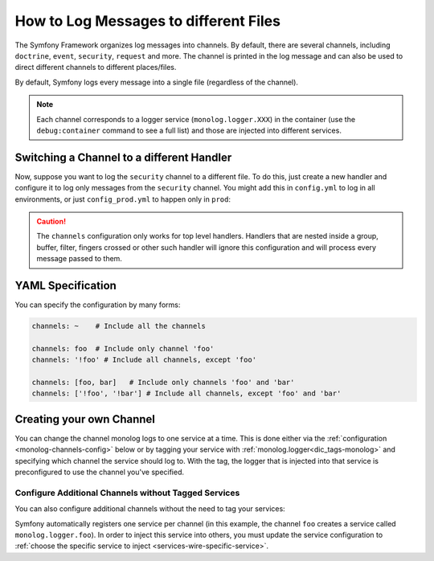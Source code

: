.. index::
   single: Logging

How to Log Messages to different Files
======================================

The Symfony Framework organizes log messages into channels. By default, there
are several channels, including ``doctrine``, ``event``, ``security``, ``request``
and more. The channel is printed in the log message and can also be used
to direct different channels to different places/files.

By default, Symfony logs every message into a single file (regardless of
the channel).

.. note::

    Each channel corresponds to a logger service (``monolog.logger.XXX``)
    in the container (use the ``debug:container`` command to see a full list)
    and those are injected into different services.

.. _logging-channel-handler:

Switching a Channel to a different Handler
------------------------------------------

Now, suppose you want to log the ``security`` channel to a different file.
To do this, just create a new handler and configure it to log only messages
from the ``security`` channel. You might add this in ``config.yml`` to log
in all environments, or just ``config_prod.yml`` to happen only in ``prod``:

.. configuration-block::

    .. code-block:: yaml

        # app/config/config.yml
        monolog:
            handlers:
                security:
                    # log all messages (since debug is the lowest level)
                    level:    debug
                    type:     stream
                    path:     '%kernel.logs_dir%/security.log'
                    channels: [security]

                # an example of *not* logging security channel messages for this handler
                main:
                    # ...
                    # channels: ['!security']

    .. code-block:: xml

        <!-- app/config/config.xml -->
        <container xmlns="http://symfony.com/schema/dic/services"
            xmlns:xsi="http://www.w3.org/2001/XMLSchema-instance"
            xmlns:monolog="http://symfony.com/schema/dic/monolog"
            xsi:schemaLocation="http://symfony.com/schema/dic/services
                http://symfony.com/schema/dic/services/services-1.0.xsd
                http://symfony.com/schema/dic/monolog
                http://symfony.com/schema/dic/monolog/monolog-1.0.xsd">

            <monolog:config>
                <monolog:handler name="security" type="stream" path="%kernel.logs_dir%/security.log">
                    <monolog:channels>
                        <monolog:channel>security</monolog:channel>
                    </monolog:channels>
                </monolog:handler>

                <monolog:handler name="main" type="stream" path="%kernel.logs_dir%/main.log">
                    <!-- ... -->
                    <monolog:channels>
                        <monolog:channel>!security</monolog:channel>
                    </monolog:channels>
                </monolog:handler>
            </monolog:config>
        </container>

    .. code-block:: php

        // app/config/config.php
        $container->loadFromExtension('monolog', array(
            'handlers' => array(
                'security' => array(
                    'type'     => 'stream',
                    'path'     => '%kernel.logs_dir%/security.log',
                    'channels' => array(
                        'security',
                    ),
                ),
                'main'     => array(
                    // ...
                    'channels' => array(
                        '!security',
                    ),
                ),
            ),
        ));

.. caution::

    The ``channels`` configuration only works for top level handlers. Handlers
    that are nested inside a group, buffer, filter, fingers crossed or other
    such handler will ignore this configuration and will process every message
    passed to them.

YAML Specification
------------------

You can specify the configuration by many forms:

.. code-block:: yaml

    channels: ~    # Include all the channels

    channels: foo  # Include only channel 'foo'
    channels: '!foo' # Include all channels, except 'foo'

    channels: [foo, bar]   # Include only channels 'foo' and 'bar'
    channels: ['!foo', '!bar'] # Include all channels, except 'foo' and 'bar'

Creating your own Channel
-------------------------

You can change the channel monolog logs to one service at a time. This is done
either via the :ref:`configuration <monolog-channels-config>` below
or by tagging your service with :ref:`monolog.logger<dic_tags-monolog>` and
specifying which channel the service should log to. With the tag, the logger
that is injected into that service is preconfigured to use the channel you've
specified.

.. _monolog-channels-config:

Configure Additional Channels without Tagged Services
~~~~~~~~~~~~~~~~~~~~~~~~~~~~~~~~~~~~~~~~~~~~~~~~~~~~~

You can also configure additional channels without the need to tag your services:

.. configuration-block::

    .. code-block:: yaml

        # app/config/config.yml
        monolog:
            channels: ['foo', 'bar']

    .. code-block:: xml

        <!-- app/config/config.xml -->
        <container xmlns="http://symfony.com/schema/dic/services"
            xmlns:xsi="http://www.w3.org/2001/XMLSchema-instance"
            xmlns:monolog="http://symfony.com/schema/dic/monolog"
            xsi:schemaLocation="http://symfony.com/schema/dic/services
                http://symfony.com/schema/dic/services/services-1.0.xsd
                http://symfony.com/schema/dic/monolog
                http://symfony.com/schema/dic/monolog/monolog-1.0.xsd">

            <monolog:config>
                <monolog:channel>foo</monolog:channel>
                <monolog:channel>bar</monolog:channel>
            </monolog:config>
        </container>

    .. code-block:: php

        // app/config/config.php
        $container->loadFromExtension('monolog', array(
            'channels' => array(
                'foo',
                'bar',
            ),
        ));

Symfony automatically registers one service per channel (in this example, the
channel ``foo`` creates a service called ``monolog.logger.foo``). In order to
inject this service into others, you must update the service configuration to
:ref:`choose the specific service to inject <services-wire-specific-service>`.

.. ready: no
.. revision: 391d3e02909d01bc1958018d1e5d85f63acb7367